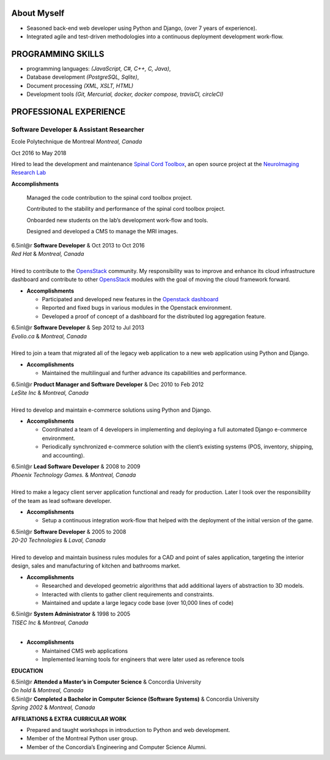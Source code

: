 .. title: George Peristerakis resume
.. slug: my_resume
.. description:


.. class:: container-fluid

About Myself
""""""""""""""

* Seasoned back-end web developer using Python and Django, (over 7 years of experience).
* Integrated agile and test-driven methodologies into a continuous deployment development work-flow.


PROGRAMMING SKILLS
""""""""""""""""""""""""""
* programming languages: *(JavaScript, C#, C++, C, Java)*,
* Database development *(PostgreSQL, Sqlite)*,
* Document processing *(XML, XSLT, HTML)*
* Development tools *(Git, Mercurial, docker, docker compose, travisCI, circleCI)*

PROFESSIONAL EXPERIENCE
""""""""""""""""""""""""""""""""

Software Developer & Assistant Researcher
''''''''''''''''''''''''''''''''''''''''''''''

.. class:: row

.. class:: col

Ecole Polytechnique de Montreal *Montreal, Canada*

.. class:: col

Oct 2016 to May 2018

Hired to lead the development and maintenance `Spinal Cord
Toolbox <https://github.com/neuropoly/spinalcordtoolbox/>`__, an open
source project at the `NeuroImaging Research
Lab <https://www.neuro.polymtl.ca/>`__

**Accomplishments**

      Managed the code contribution to the spinal cord toolbox project.

      Contributed to the stability and performance of the spinal cord
      toolbox project.

      Onboarded new students on the lab’s development work-flow and
      tools.

      Designed and developed a CMS to manage the MRI images.

| 6.5inl@r **Software Developer** & Oct 2013 to Oct 2016
| *Red Hat* & *Montreal, Canada*

.. raw:: latex

   \vspace{6pt}

|
| Hired to contribute to the `OpensStack <https://www.openstack.org/>`__
  community. My responsibility was to improve and enhance its cloud
  infrastructure dashboard and contribute to other
  `OpensStack <https://www.openstack.org/>`__ modules with the goal of
  moving the cloud framework forward.

-

   .. raw:: latex

      \vspace{-2pt}

   **Accomplishments**

   -

      .. raw:: latex

         \vspace{-2pt}

      Participated and developed new features in the `Openstack
      dashboard <https://wiki.openstack.org/wiki/Horizon>`__

   -

      .. raw:: latex

         \vspace{-2pt}

      Reported and fixed bugs in various modules in the Openstack
      environment.

   -

      .. raw:: latex

         \vspace{-2pt}

      Developed a proof of concept of a dashboard for the distributed
      log aggregation feature.

| 6.5inl@r **Software Developer** & Sep 2012 to Jul 2013
| *Evolio.ca* & *Montreal, Canada*

.. raw:: latex

   \vspace{6pt}

|
| Hired to join a team that migrated all of the legacy web application
  to a new web application using Python and Django.

-

   .. raw:: latex

      \vspace{-2pt}

   **Accomplishments**

   -

      .. raw:: latex

         \vspace{-2pt}

      Maintained the multilingual and further advance its capabilities
      and performance.

| 6.5inl@r **Product Manager and Software Developer** & Dec 2010 to Feb
  2012
| *LeSite Inc* & *Montreal, Canada*

.. raw:: latex

   \vspace{6pt}

|
| Hired to develop and maintain e-commerce solutions using Python and
  Django.

-

   .. raw:: latex

      \vspace{-2pt}

   **Accomplishments**

   -

      .. raw:: latex

         \vspace{-2pt}

      Coordinated a team of 4 developers in implementing and deploying a
      full automated Django e-commerce environment.

   -

      .. raw:: latex

         \vspace{-2pt}

      Periodically synchronized e-commerce solution with the client’s
      existing systems (POS, inventory, shipping, and accounting).

| 6.5inl@r **Lead Software Developer** & 2008 to 2009
| *Phoenix Technology Games.* & *Montreal, Canada*

.. raw:: latex

   \vspace{6pt}

|
| Hired to make a legacy client server application functional and ready
  for production. Later I took over the responsibility of the team as
  lead software developer.

-

   .. raw:: latex

      \vspace{-2pt}

   **Accomplishments**

   -

      .. raw:: latex

         \vspace{-2pt}

      Setup a continuous integration work-flow that helped with the
      deployment of the initial version of the game.

| 6.5inl@r **Software Developer** & 2005 to 2008
| *20-20 Technologies* & *Laval, Canada*

.. raw:: latex

   \vspace{6pt}

|
| Hired to develop and maintain business rules modules for a CAD and
  point of sales application, targeting the interior design, sales and
  manufacturing of kitchen and bathrooms market.

-

   .. raw:: latex

      \vspace{-2pt}

   **Accomplishments**

   -

      .. raw:: latex

         \vspace{-2pt}

      Researched and developed geometric algorithms that add additional
      layers of abstraction to 3D models.

   -

      .. raw:: latex

         \vspace{-2pt}

      Interacted with clients to gather client requirements and
      constraints.

   -

      .. raw:: latex

         \vspace{-2pt}

      Maintained and update a large legacy code base (over 10,000 lines
      of code)

| 6.5inl@r **System Administrator** & 1998 to 2005
| *TISEC Inc* & *Montreal, Canada*

.. raw:: latex

   \vspace{6pt}

|

-

   .. raw:: latex

      \vspace{-2pt}

   **Accomplishments**

   -

      .. raw:: latex

         \vspace{-2pt}

      Maintained CMS web applications

   -

      .. raw:: latex

         \vspace{-2pt}

      Implemented learning tools for engineers that were later used as
      reference tools

.. raw:: html

   <div style="background-color: mygrey">

**EDUCATION**

.. raw:: html

   </div>

| 6.5inl@r **Attended a Master’s in Computer Science** & Concordia
  University
| *On hold* & *Montreal, Canada*

.. raw:: latex

   \vspace{6pt}

| 6.5inl@r **Completed a Bachelor in Computer Science (Software
  Systems)** & Concordia University
| *Spring 2002* & *Montreal, Canada*

.. raw:: latex

   \vspace{6pt}

.. raw:: html

   <div style="background-color: mygrey">

**AFFILIATIONS & EXTRA CURRICULAR WORK**

.. raw:: html

   </div>

-  Prepared and taught workshops in introduction to Python and web
   development.

-  Member of the Montreal Python user group.

-  Member of the Concordia’s Engineering and Computer Science Alumni.
